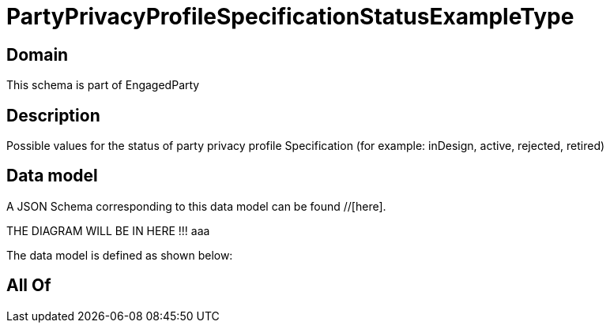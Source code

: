 = PartyPrivacyProfileSpecificationStatusExampleType

[#domain]
== Domain

This schema is part of EngagedParty

[#description]
== Description
Possible values for the status of party privacy profile Specification (for example: inDesign, active, rejected, retired)


[#data_model]
== Data model

A JSON Schema corresponding to this data model can be found //[here].

THE DIAGRAM WILL BE IN HERE !!!
aaa

The data model is defined as shown below:


[#all_of]
== All Of

